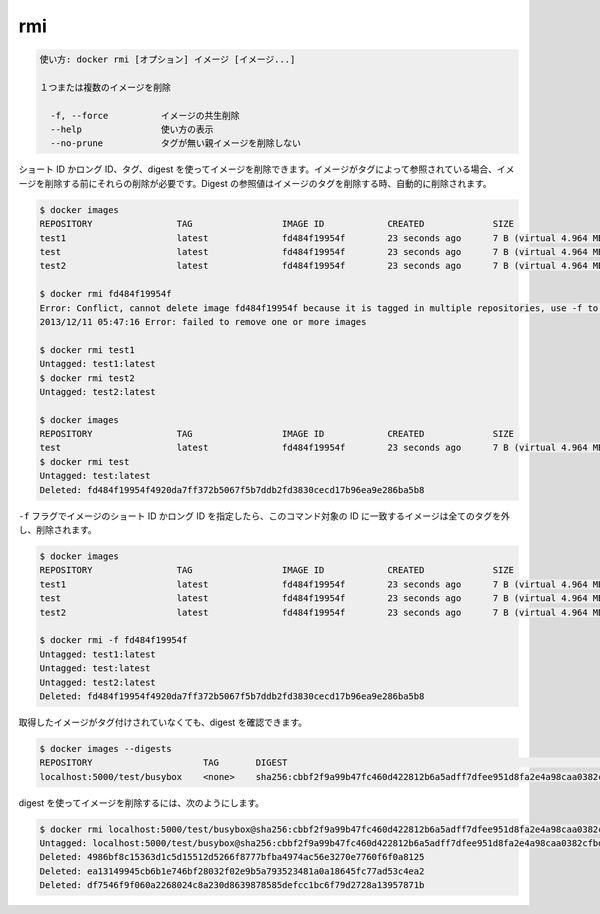 .. -*- coding: utf-8 -*-
.. URL: https://docs.docker.com/engine/reference/commandline/rmi/
.. SOURCE: https://github.com/docker/docker/blob/master/docs/reference/commandline/rmi.md
   doc version: 1.12
      https://github.com/docker/docker/commits/master/docs/reference/commandline/rmi.md
.. check date: 2016/06/16
.. Commits on Feb 2, 2016 1ab7d76f30f3cf693c986eb827ad49a6554d806d
.. -------------------------------------------------------------------

.. rmi

=======================================
rmi
=======================================

.. code-block:: bash

   使い方: docker rmi [オプション] イメージ [イメージ...]
   
   １つまたは複数のイメージを削除
   
     -f, --force          イメージの共生削除
     --help               使い方の表示
     --no-prune           タグが無い親イメージを削除しない
   
.. You can remove an image using its short or long ID, its tag, or its digest. If an image has one or more tag or digest reference, you must remove all of them before the image is removed.

.. You can remove an image using its short or long ID, its tag, or its digest. If an image has one or more tag referencing it, you must remove all of them before the image is removed. Digest references are removed automatically when an image is removed by tag.

ショート ID かロング ID、タグ、digest を使ってイメージを削除できます。イメージがタグによって参照されている場合、イメージを削除する前にそれらの削除が必要です。Digest の参照値はイメージのタグを削除する時、自動的に削除されます。

.. code-block:: bash

   $ docker images
   REPOSITORY                TAG                 IMAGE ID            CREATED             SIZE
   test1                     latest              fd484f19954f        23 seconds ago      7 B (virtual 4.964 MB)
   test                      latest              fd484f19954f        23 seconds ago      7 B (virtual 4.964 MB)
   test2                     latest              fd484f19954f        23 seconds ago      7 B (virtual 4.964 MB)
   
   $ docker rmi fd484f19954f
   Error: Conflict, cannot delete image fd484f19954f because it is tagged in multiple repositories, use -f to force
   2013/12/11 05:47:16 Error: failed to remove one or more images
   
   $ docker rmi test1
   Untagged: test1:latest
   $ docker rmi test2
   Untagged: test2:latest
   
   $ docker images
   REPOSITORY                TAG                 IMAGE ID            CREATED             SIZE
   test                      latest              fd484f19954f        23 seconds ago      7 B (virtual 4.964 MB)
   $ docker rmi test
   Untagged: test:latest
   Deleted: fd484f19954f4920da7ff372b5067f5b7ddb2fd3830cecd17b96ea9e286ba5b8
   
.. If you use the -f flag and specify the image’s short or long ID, then this command untags and removes all images that match the specified ID.

``-f`` フラグでイメージのショート ID かロング ID を指定したら、このコマンド対象の ID に一致するイメージは全てのタグを外し、削除されます。

.. code-block:: bash

   $ docker images
   REPOSITORY                TAG                 IMAGE ID            CREATED             SIZE
   test1                     latest              fd484f19954f        23 seconds ago      7 B (virtual 4.964 MB)
   test                      latest              fd484f19954f        23 seconds ago      7 B (virtual 4.964 MB)
   test2                     latest              fd484f19954f        23 seconds ago      7 B (virtual 4.964 MB)
   
   $ docker rmi -f fd484f19954f
   Untagged: test1:latest
   Untagged: test:latest
   Untagged: test2:latest
   Deleted: fd484f19954f4920da7ff372b5067f5b7ddb2fd3830cecd17b96ea9e286ba5b8

.. An image pulled by digest has no tag associated with it:

取得したイメージがタグ付けされていなくても、digest を確認できます。

.. code-block:: bash

   $ docker images --digests
   REPOSITORY                     TAG       DIGEST                                                                    IMAGE ID        CREATED         SIZE
   localhost:5000/test/busybox    <none>    sha256:cbbf2f9a99b47fc460d422812b6a5adff7dfee951d8fa2e4a98caa0382cfbdbf   4986bf8c1536    9 weeks ago     2.43 MB

.. To remove an image using its digest:

digest を使ってイメージを削除するには、次のようにします。

.. code-block:: bash

   $ docker rmi localhost:5000/test/busybox@sha256:cbbf2f9a99b47fc460d422812b6a5adff7dfee951d8fa2e4a98caa0382cfbdbf
   Untagged: localhost:5000/test/busybox@sha256:cbbf2f9a99b47fc460d422812b6a5adff7dfee951d8fa2e4a98caa0382cfbdbf
   Deleted: 4986bf8c15363d1c5d15512d5266f8777bfba4974ac56e3270e7760f6f0a8125
   Deleted: ea13149945cb6b1e746bf28032f02e9b5a793523481a0a18645fc77ad53c4ea2
   Deleted: df7546f9f060a2268024c8a230d8639878585defcc1bc6f79d2728a13957871b

.. seealso:: 

   rmi
      https://docs.docker.com/engine/reference/commandline/rmi/

